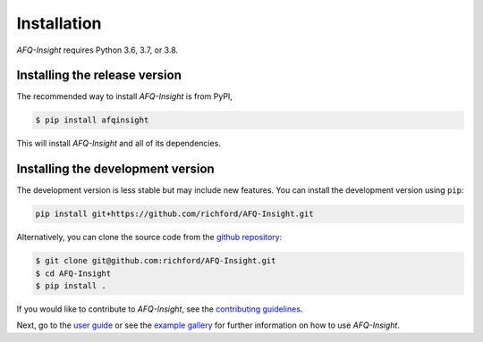 ############
Installation
############

*AFQ-Insight* requires Python 3.6, 3.7, or 3.8. 

Installing the release version
------------------------------

The recommended way to install *AFQ-Insight* is from PyPI,

.. code-block:: console

    $ pip install afqinsight

This will install *AFQ-Insight* and all of its dependencies.

Installing the development version
----------------------------------

The development version is less stable but may include new features.
You can install the development version using ``pip``:

.. code-block:: console

    pip install git+https://github.com/richford/AFQ-Insight.git 

Alternatively, you can clone the source code from the `github repository
<https://github.com/richford/AFQ-Insight>`_:

.. code-block:: console

    $ git clone git@github.com:richford/AFQ-Insight.git
    $ cd AFQ-Insight
    $ pip install .

If you would like to contribute to *AFQ-Insight*, see the `contributing guidelines
<contributing.html>`_.

Next, go to the `user guide <user_guide.html>`_ or see the `example gallery
<auto_examples/index.html>`_ for further information on how to use *AFQ-Insight*.